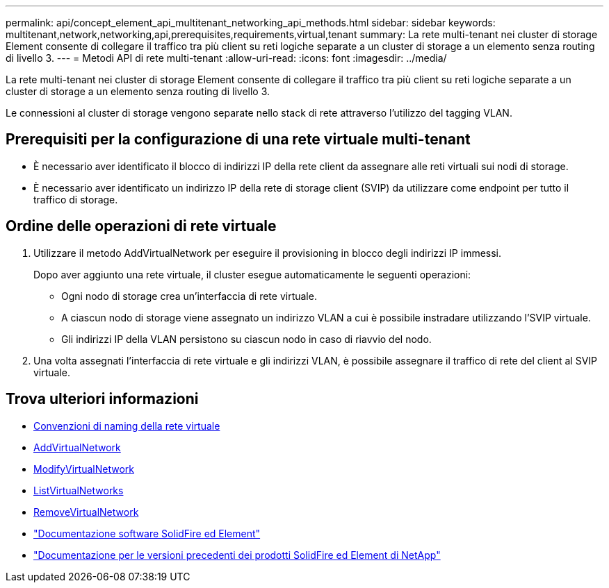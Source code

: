 ---
permalink: api/concept_element_api_multitenant_networking_api_methods.html 
sidebar: sidebar 
keywords: multitenant,network,networking,api,prerequisites,requirements,virtual,tenant 
summary: La rete multi-tenant nei cluster di storage Element consente di collegare il traffico tra più client su reti logiche separate a un cluster di storage a un elemento senza routing di livello 3. 
---
= Metodi API di rete multi-tenant
:allow-uri-read: 
:icons: font
:imagesdir: ../media/


[role="lead"]
La rete multi-tenant nei cluster di storage Element consente di collegare il traffico tra più client su reti logiche separate a un cluster di storage a un elemento senza routing di livello 3.

Le connessioni al cluster di storage vengono separate nello stack di rete attraverso l'utilizzo del tagging VLAN.



== Prerequisiti per la configurazione di una rete virtuale multi-tenant

* È necessario aver identificato il blocco di indirizzi IP della rete client da assegnare alle reti virtuali sui nodi di storage.
* È necessario aver identificato un indirizzo IP della rete di storage client (SVIP) da utilizzare come endpoint per tutto il traffico di storage.




== Ordine delle operazioni di rete virtuale

. Utilizzare il metodo AddVirtualNetwork per eseguire il provisioning in blocco degli indirizzi IP immessi.
+
Dopo aver aggiunto una rete virtuale, il cluster esegue automaticamente le seguenti operazioni:

+
** Ogni nodo di storage crea un'interfaccia di rete virtuale.
** A ciascun nodo di storage viene assegnato un indirizzo VLAN a cui è possibile instradare utilizzando l'SVIP virtuale.
** Gli indirizzi IP della VLAN persistono su ciascun nodo in caso di riavvio del nodo.


. Una volta assegnati l'interfaccia di rete virtuale e gli indirizzi VLAN, è possibile assegnare il traffico di rete del client al SVIP virtuale.




== Trova ulteriori informazioni

* xref:concept_element_api_virtual_network_naming_conventions.adoc[Convenzioni di naming della rete virtuale]
* xref:reference_element_api_addvirtualnetwork.adoc[AddVirtualNetwork]
* xref:reference_element_api_modifyvirtualnetwork.adoc[ModifyVirtualNetwork]
* xref:reference_element_api_listvirtualnetworks.adoc[ListVirtualNetworks]
* xref:reference_element_api_removevirtualnetwork.adoc[RemoveVirtualNetwork]
* https://docs.netapp.com/us-en/element-software/index.html["Documentazione software SolidFire ed Element"]
* https://docs.netapp.com/sfe-122/topic/com.netapp.ndc.sfe-vers/GUID-B1944B0E-B335-4E0B-B9F1-E960BF32AE56.html["Documentazione per le versioni precedenti dei prodotti SolidFire ed Element di NetApp"^]

